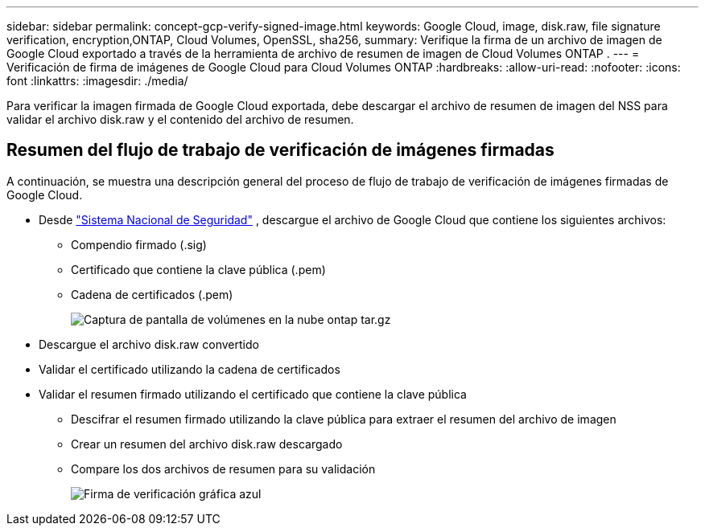 ---
sidebar: sidebar 
permalink: concept-gcp-verify-signed-image.html 
keywords: Google Cloud, image, disk.raw, file signature verification, encryption,ONTAP, Cloud Volumes, OpenSSL, sha256, 
summary: Verifique la firma de un archivo de imagen de Google Cloud exportado a través de la herramienta de archivo de resumen de imagen de Cloud Volumes ONTAP . 
---
= Verificación de firma de imágenes de Google Cloud para Cloud Volumes ONTAP
:hardbreaks:
:allow-uri-read: 
:nofooter: 
:icons: font
:linkattrs: 
:imagesdir: ./media/


[role="lead"]
Para verificar la imagen firmada de Google Cloud exportada, debe descargar el archivo de resumen de imagen del NSS para validar el archivo disk.raw y el contenido del archivo de resumen.



== Resumen del flujo de trabajo de verificación de imágenes firmadas

A continuación, se muestra una descripción general del proceso de flujo de trabajo de verificación de imágenes firmadas de Google Cloud.

* Desde https://mysupport.netapp.com/site/products/all/details/cloud-volumes-ontap/downloads-tab["Sistema Nacional de Seguridad"^] , descargue el archivo de Google Cloud que contiene los siguientes archivos:
+
** Compendio firmado (.sig)
** Certificado que contiene la clave pública (.pem)
** Cadena de certificados (.pem)
+
image::screenshot_cloud_volumes_ontap_tar.gz.png[Captura de pantalla de volúmenes en la nube ontap tar.gz]



* Descargue el archivo disk.raw convertido
* Validar el certificado utilizando la cadena de certificados
* Validar el resumen firmado utilizando el certificado que contiene la clave pública
+
** Descifrar el resumen firmado utilizando la clave pública para extraer el resumen del archivo de imagen
** Crear un resumen del archivo disk.raw descargado
** Compare los dos archivos de resumen para su validación
+
image::graphic_azure_check_signature.png[Firma de verificación gráfica azul]




